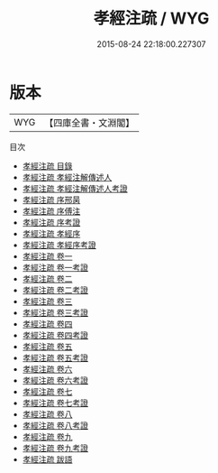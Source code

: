 #+TITLE: 孝經注疏 / WYG
#+DATE: 2015-08-24 22:18:00.227307
* 版本
 |       WYG|【四庫全書・文淵閣】|
目次
 - [[file:KR1f0004_000.txt::000-1a][孝經注疏 目錄]]
 - [[file:KR1f0004_000.txt::000-7a][孝經注疏 孝經注解傳述人]]
 - [[file:KR1f0004_000.txt::000-9a][孝經注疏 孝經注解傳述人考證]]
 - [[file:KR1f0004_000.txt::000-11a][孝經注疏 序邢昺]]
 - [[file:KR1f0004_000.txt::000-12a][孝經注疏 序傅注]]
 - [[file:KR1f0004_000.txt::000-14a][孝經注疏 序考證]]
 - [[file:KR1f0004_000.txt::000-15a][孝經注疏 孝經序]]
 - [[file:KR1f0004_000.txt::000-29a][孝經注疏 孝經序考證]]
 - [[file:KR1f0004_001.txt::001-1a][孝經注疏 卷一]]
 - [[file:KR1f0004_001.txt::001-11a][孝經注疏 卷一考證]]
 - [[file:KR1f0004_002.txt::002-1a][孝經注疏 卷二]]
 - [[file:KR1f0004_002.txt::002-10a][孝經注疏 卷二考證]]
 - [[file:KR1f0004_003.txt::003-1a][孝經注疏 卷三]]
 - [[file:KR1f0004_003.txt::003-9a][孝經注疏 卷三考證]]
 - [[file:KR1f0004_004.txt::004-1a][孝經注疏 卷四]]
 - [[file:KR1f0004_004.txt::004-7a][孝經注疏 卷四考證]]
 - [[file:KR1f0004_005.txt::005-1a][孝經注疏 卷五]]
 - [[file:KR1f0004_005.txt::005-13a][孝經注疏 卷五考證]]
 - [[file:KR1f0004_006.txt::006-1a][孝經注疏 卷六]]
 - [[file:KR1f0004_006.txt::006-9a][孝經注疏 卷六考證]]
 - [[file:KR1f0004_007.txt::007-1a][孝經注疏 卷七]]
 - [[file:KR1f0004_007.txt::007-8a][孝經注疏 卷七考證]]
 - [[file:KR1f0004_008.txt::008-1a][孝經注疏 卷八]]
 - [[file:KR1f0004_008.txt::008-8a][孝經注疏 卷八考證]]
 - [[file:KR1f0004_009.txt::009-1a][孝經注疏 卷九]]
 - [[file:KR1f0004_009.txt::009-8a][孝經注疏 卷九考證]]
 - [[file:KR1f0004_010.txt::010-1a][孝經注疏 跋語]]
